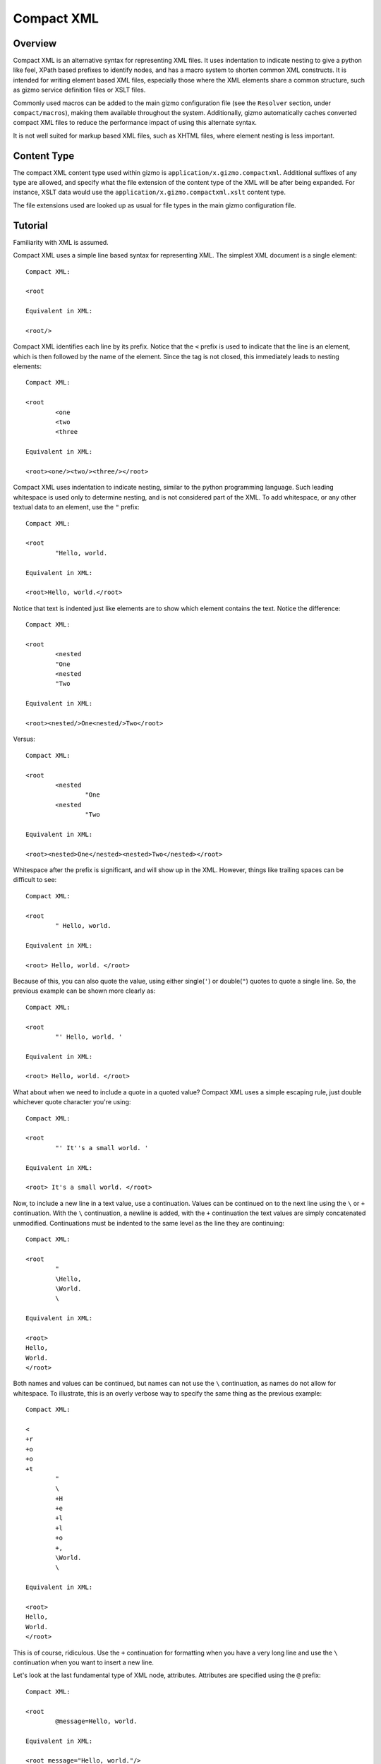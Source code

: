 ===========
Compact XML
===========

--------
Overview
--------

Compact XML is an alternative syntax for representing XML files. It uses
indentation to indicate nesting to give a python like feel, XPath based
prefixes to identify nodes, and has a macro system to shorten common XML
constructs. It is intended for writing element based XML files, especially
those where the XML elements share a common structure, such as gizmo service
definition files or XSLT files.

Commonly used macros can be added to the main gizmo configuration file (see
the ``Resolver`` section, under ``compact/macros``), making them available
throughout the system. Additionally, gizmo automatically caches converted
compact XML files to reduce the performance impact of using this alternate
syntax.

It is not well suited for markup based XML files, such as XHTML files, where
element nesting is less important.

------------
Content Type
------------

The compact XML content type used within gizmo is
``application/x.gizmo.compactxml``. Additional suffixes of any type are
allowed, and specify what the file extension of the content type of the XML
will be after being expanded. For instance, XSLT data would use the
``application/x.gizmo.compactxml.xslt`` content type.

The file extensions used are looked up as usual for file types in the main
gizmo configuration file.

--------
Tutorial
--------

Familiarity with XML is assumed.

Compact XML uses a simple line based syntax for representing XML. The simplest
XML document is a single element::

	Compact XML:

	<root

	Equivalent in XML:

	<root/>

Compact XML identifies each line by its prefix. Notice that the ``<`` prefix
is used to indicate that the line is an element, which is then followed by the
name of the element. Since the tag is not closed, this immediately leads to
nesting elements::

	Compact XML:

	<root
		<one
		<two
		<three

	Equivalent in XML:

	<root><one/><two/><three/></root>

Compact XML uses indentation to indicate nesting, similar to the python
programming language. Such leading whitespace is used only to determine
nesting, and is not considered part of the XML. To add whitespace, or any
other textual data to an element, use the ``"`` prefix::

	Compact XML:

	<root
		"Hello, world.

	Equivalent in XML:

	<root>Hello, world.</root>

Notice that text is indented just like elements are to show which element
contains the text. Notice the difference::

	Compact XML:

	<root
		<nested
		"One
		<nested
		"Two

	Equivalent in XML:

	<root><nested/>One<nested/>Two</root>

Versus::

	Compact XML:

	<root
		<nested
			"One
		<nested
			"Two

	Equivalent in XML:

	<root><nested>One</nested><nested>Two</nested></root>

Whitespace after the prefix is significant, and will show up in the XML.
However, things like trailing spaces can be difficult to see::

	Compact XML:

	<root
		" Hello, world. 

	Equivalent in XML:

	<root> Hello, world. </root>

Because of this, you can also quote the value, using either single(``'``) or
double(``"``) quotes to quote a single line. So, the previous example can be
shown more clearly as::

	Compact XML:

	<root
		"' Hello, world. '

	Equivalent in XML:

	<root> Hello, world. </root>

What about when we need to include a quote in a quoted value? Compact XML uses
a simple escaping rule, just double whichever quote character you're using::

	Compact XML:

	<root
		"' It''s a small world. '

	Equivalent in XML:

	<root> It's a small world. </root>

Now, to include a new line in a text value, use a continuation. Values can be
continued on to the next line using the ``\`` or ``+`` continuation. With the
``\`` continuation, a newline is added, with the ``+`` continuation the text
values are simply concatenated unmodified. Continuations must be indented to
the same level as the line they are continuing::

	Compact XML:

	<root
		"
		\Hello,
		\World.
		\

	Equivalent in XML:

	<root>
	Hello,
	World.
	</root>

Both names and values can be continued, but names can not use the ``\``
continuation, as names do not allow for whitespace. To illustrate, this is an
overly verbose way to specify the same thing as the previous example::

	Compact XML:

	<
	+r
	+o
	+o
	+t
		"
		\
		+H
		+e
		+l
		+l
		+o
		+,
		\World.
		\

	Equivalent in XML:

	<root>
	Hello,
	World.
	</root>

This is of course, ridiculous. Use the ``+`` continuation for formatting when
you have a very long line and use the ``\`` continuation when you want to
insert a new line.

Let's look at the last fundamental type of XML node, attributes. Attributes
are specified using the ``@`` prefix::

	Compact XML:

	<root
		@message=Hello, world.

	Equivalent in XML:

	<root message="Hello, world."/>

Remember value quoting? You can quote attribute values, but it's not required.
The only special rule is that whitespace between the equals sign and the start
of the attribute value is ignored, so the value will need to be quoted to
include whitespace at the start of an attribute value::

	Compact XML:

	<root
		@message=" Hello, world. "

	Equivalent in XML:

	<root message=" Hello, world. "/>

There is a special short form for attributes, that allows them to be included
in-line on the element statement. Quoting is also important here, as it's the
only way to include in-line attribute values with whitespace::

	Compact XML:

	<root @message="Hello, world."

	Equivalent in XML:

	<root message="Hello, world."/>

Notice that the ``@`` prefix may still be included for in-line attributes, but
that it can be omitted::

	Compact XML:

	<root message="Hello, world."

	Equivalent in XML:

	<root message="Hello, world."/>

Namespaces are fully supported by compact XML. A namespace prefix can be
declared using the standard XML attribute::

	Compact XML:

	<test:root
		@xmlns:test=uri:testns

	Equivalent in XML:

	<test:root xmlns:test="uri:testns"/>

However, there's no need to use the long form. The ``#`` prefix can be used to
define a namespace prefix like so::

	Compact XML:

	<test:root
		#test=uri:testns

	Equivalent in XML:

	<test:root xmlns:test="uri:testns"/>

Namespaces work like attributes, and can be declared as either stand alone
statements or in-line::

	Compact XML:

	<test:root #test=uri:testns

	Equivalent in XML:

	<test:root xmlns:test="uri:testns"/>

Declaring default namespaces is just as simple::

	Compact XML:

	<root
		#uri:testns

	Equivalent in XML:

	<root xmlns="uri:testns"/>

That covers all the basic statement types. See the reference documentation for
details on the less common nodes; comments(``!``), processing
instructions(``<?``), and document type declarations(``<!``).

There is another class of statement that begins with the ``?`` prefix. These
are commands for the compact XML converter, and do not directly correspond to
XML nodes. We'll take a look at some of the more common ones. First is
``?default``, which sets a default attribute value. When working with a
document that has many common attribute values, it can help to set this value.
Then, when an attribute is given with no value, the default is used instead::

	Compact XML:

	?default True
	<root @flag

	Equivalent in XML:

	<root flag="True"/>

If no default has yet been set, the value of the flag attribute would be an
empty string::

	Compact XML:

	<root @flag

	Equivalent in XML:

	<root flag=""/>

If a single default isn't enough, variables can be defined using the
``?variable`` statement. This sets a variable value that is global to the
document. To use the value of a variable, use the ``$`` variable continuation.
The variable continuation is similar to the ``+`` continuation, but instead of
inserting a literal value, inserts the value of the named variable::

	Compact XML:

	?variable value=True
	<root
		@flag=
		$value

	Equivalent in XML:

	<root flag="True"/>

Now, the interesting thing about variable evaluation is, if the variable
hasn't been defined, the statement is omitted from the output XML. This can be
used to conditionally include XML parts::

	Compact XML:

	?variable exists=
	<root
		<one
		$exists
		<two
		$does-not-exist

	Equivalent in XML:

	<root><one/></root>

Notice that the ``two`` element is omitted from the XML.

This may seem unnecessary, but is a useful part of defining macros. Element
macros use variables in a very similar way. Say you've got a very repetitive
XML file::

	<root>
		<item name="first" description="stuff" available="True"/>
		<item name="second" description="thingy" available="True"/>
		<item name="third" description="other" available="False"/>
	</root>

You can define an element macro using the ``?element`` command to include the
common parts::

	Compact XML:

	?element item
		@name
		@description
		@available=True
		<item
			@name=
			$name
			@description=
			$description
			@available=
			$available
			?contents
	<root
		item first stuff
		item @name=second @available=thingy
		item third other False

	Equivalent in XML:

	<root><item name="first" description="stuff" available="True"/><item
	name="second" description="thingy" available="True"/><item
	name="third" description="other" available="False"/></root>

Let's take a look at each part of the macro. First, we have the ``?element``
command. All element macro definitions should occur before the document
starts. The ``?element`` command is followed by the name of the macro to
create, in this case ``item``.

Next is a list of attribute values, describing the parameters the macro
accepts. If a value is given, it's used as the default value for the parameter
if it is not passed. Here, only the ``available`` parameter has a default
value, the others must be passed to the macro. The order the parameters are
defined in is important, as values can be passed to the macro both by position
and by name.

Then we have the actual element node that will be inserted for the macro:
``<item``. Next, each of the parameters we created are used as the values for
a similarly named attribute. Note that the same variable continuation syntax
is used for parameters, and the variable name corresponds to the name of the
defined parameter.

Last, we see the special element macro only command ``?contents``. This is a
placeholder value for any extra macro contents that aren't part of a
parameter. Here, it's unused as the ``<item/>`` element is empty.

In the next section, we see where the macro is called. The first uses
positional parameters, in the same order as the parameters were defined.
Notice, since the parameter values don't have spaces, there's no need to quote
them.

The second uses named parameters. Both positional and named parameters can be
used in the same macro call.

Finally, the third uses positional parameters, and overrides the default value
used for the ``available`` parameter.

Remember when we were talking about undefined variables being useful for
element macros? This behaviour can be used to omit parts of the element macro
based on the parameters that are passed. For instance::

	Compact XML:

	?element item
		@name
		@description
		@available=True
		<item
			@name=
			$name
			@description=
			$description
			@available=
			$available
			?contents
	<root
		item first @avaliable=False

	Equivalent in XML:

	<root><item name="first" available="False"/></root>

Notice how the ``description`` attribute just disappears when no value is
given for the description parameter.

There is a different attribute group macro available for working with
attributes.  The ``?attribute`` command defines such an attribute group.
Attribute group macros do not take parameters, only a group of attributes and
namespaces. Attribute groups are used with the ``@@`` prefix::

	Compact XML:

	?attribute grouped
		@message=Hello, world.
		@type=Greeting
	<root
		@@grouped

	Equivalent in XML:

	<root message="Hello, world." type="Greeting"/>

Attribute group statements can be used just like attributes, either in-line or
as a standalone statement.

That's all the major features of compact XML, you should be ready to start
writing!

------
Syntax
------

Compact XML uses a prefix based syntax, with each line generally comprising a
statement and each statement corresponding to a specific XML node. Statements
are comprised of a prefix followed by one or more expressions, and are usually
in one of the following three forms::

	prefix [name expression]
	prefix [value expression]
	prefix [name expression] = [value expression]

Some statements, such as those representing XML elements allow nesting. The
indentation of each line is used to indicate nesting, and is always
significant.

Whitespace is significant throughout, with leading indentation used to
indicate nesting, and other whitespace being considered to be part of data
wherever applicable. Quoting is optional, and is only needed when it is
necessary to resolve ambiguity.

Most parser commands, those statements starting with ``?``, must appear
at the beginning of the document; The exceptions being ``?default`` and
``?variable`` commands. Remaining document structure must follow XML form,
with a single optional document type declaration at the beginning of the
document and a required single root element or element macro. As with XML,
comments and processing instructions may exist before or after the root
element.

-----------
Expressions
-----------

Statements in compact XML are built from three kinds of expressions. There are
name expressions for XML names or internal names, value expressions for
everything else, and in-line expressions for brevity. Expressions always
evaluate to a single text value.

Literals
--------
All literal values are text values which span until the end of the line
(non-inclusive). Literals may contain other whitespace depending on the
context.

Names
-----
Names follow the restrictions for XML names, and are used for both XML names
and for compact XML identifiers. This means they can not contain whitespace
and are limited to alphanumeric characters and three allowed punctuation
characters; dash (``-``), underscore (``_``), and period (``.`` ).

Continuations
-------------
Name or value expressions may be continued over several lines using one of the
special continuation prefixes on the following line. Continuations must be
indented to the same level as the line they are continuing.

The simplest is the addition continuation, which is prefixed with a plus sign
(``+``). This simply continues the name or value onto the next line adding its
literal value.

Next there is the newline continuation, which is prefixed with a backslash
(``\``). Then newline continuation is only valid for value expressions, as it
inserts a new line before appending its literal value. As names can not
contain whitespace such as new lines, it is disallowed in name expressions.

Finally there is the variable continuation, which is prefixed with a dollar
sign (``$``). It is replaced by a variable value as defined for the name
specified.  If the variable is not defined, the whole expression is ignored.
Variable values can be defined globally as with the ``?variable`` command, or
inside element macros by parameters.

Value Expressions
-----------------
Values are used for arbitrary text, and can include whitespace and new lines.
Whitespace is significant and is included in the value no matter where it
occurs, with the special case that whitespace after an '=' sign in name/value
pairs is ignored.

The components of value expressions can be either unquoted or quoted with
either single quotes (``'``) or double quotes (``"``). The entire value is
either quoted or not, depending on if the first non-whitespace character
encountered is a quote. If a quote is found in an unquoted component, it is
used as is, and has no special meaning. Quotes in quoted literals can be
escaped by doubling the quote, as in ``''`` or ``""``.

Name Expressions
----------------
Names are used for XML names and internal compact XML names. Names can not
contain whitespace, and as such it is ignored in name expressions. Due to
this, name expression literals can't be quoted as there is no reason to do so.

In-Line Expressions
-------------------
Attributes, attribute groups and namespace declarations can also be given
in-line on element statements. In-line expressions follow the same content
rules, however as in-line expressions are separated by whitespace, in-line
values must be quoted if they contain whitespace.

In-Line expressions can not be continued. Use the statement form if
continuations are needed.

----------
Statements
----------

A statement in compact XML is a single indented line. The line may be
continued if one of the contained expressions uses one or more continuation
prefixes on the following lines ( ``+``, ``\``, or ``$`` ).

Indentation indicates nesting. Only element macro definitions, attribute macro
definitions, elements and element macros may have nested statements indented
under them. Tabs are always treated as 8 spaces. Mixing of tabs and spaces for
indentation is discouraged, and can create confusion between lines that look
identical in a text editor, but are parsed differently.

Statements are identified by prefix, and are as follows:

:No Prefix:
	`Element Macro`_
:<:
	Element_
:":
	Text_
:@:
	Attribute_
:@@:
	`Attribute Group`_
:#:
	Namespace_
:!:
	Comment_
:<?:
	`Processing Instruction`_
:<!:
	`Document Type Declaration`_
:?attribute:
	`Attribute Group Definition Command`_
:?contents:
	`Contents Command`_
:?default:
	`Default Attribute Value Command`_
:?element:
	`Element Macro Definition Command`_
:?encoding:
	`Encoding Command`_
:?indent:
	`Indent Command`_
:?load:
	`Load Command`_
:?variable:
	`Variable Command`_

.. _element:
.. _elements:

Element (``<``)
---------------
XML elements are prefixed with ``<``, followed by the name of the element as a
name expresssion.  Elements with a namespace are specified as normal for xml
with the prefix followed by a colon, then the remainder of the name. Nodes
contained within an element are indicated by indenting the contained nodes. 

Both namespace and attribute statements can be nested as child elements or
in-line following the element name. If in-line the ``@`` can optionally be
omitted for attribute statements.

Namespace prefixes must be declared before they can be used, either globally
to the compact XML parser or by an explicit namespace declaration. As with
XML, namespaces declared on the element can be used by the element

For example, here are three nested elements::

	Compact XML:

	<one
		<two
			<three


	Equivalent in XML:

	<one><two><three/></two></one>

.. _`element macro`:
.. _`element macros`:

Element Macro (``No Prefix``)
------------------------------
Element macros must first be defined by an ``?element`` `element macro
definition command`_. Attributes defined on the element macro will be used as
parameters for the macro. Parameters may be passed by position or by name.

Positional parameters require no prefix, and can only be passed in-line. Named
parameters and other attributes require the ``@`` prefix, even when passed
in-line, to disambiguate them from positional parameters.

Extra parameters and any nested statements are passed to the macro, and are
available using the ``?contents`` `contents command`_. An element macro will
expand to one or more XML elements.

For details on creating and using macros, see the macros_ section.

.. _attribute:
.. _attributes:

Attribute (``@``)
------------------
XML attributes are prefixed with ``@`` and must appear as the child of an
element or element macro They consist of a name expression, followed by and
optional ``=`` sign and value expression.

If no value expression is given, the attribute will have the current default
attribute value as set by the ``?default`` `default attribute value command`_.

Named parameters are passed to `element macros`_ as attribute values.

For example, here is a single element with an attribute value::

	Compact XML:

	<one
		@name=value

	Or:

	<one @name=value

	Or:

	<one name=value

	Equivalent in XML:

	<one><two><three/></two></one>

.. _`attribute group`:
.. _`attribute groups`:

Attribute Group (``@@``)
------------------------
Attribute groups must first be defined by an ``?attribute`` `attribute group
definition command`_. Once defined, they are included with the ``@@`` prefix
followed by the macro name as a name expression.

Unlike `element macros`_ attribute groups do not have parameters or contents.

See the macros_ section for more details on creating and using attribute
groups.

.. _namespace:
.. _namespaces:

Namespace (``#``)
------------------
XML namespace declarations are prefixed with ``#`` and must appear as the
child of an element or element macro. Namespaces are declared by a prefix name
as a name expression, followed by ``=``, and a value expression declaring the
namespace URI.

Namespace declarations are equivalent to an explicit namespace declaration
done with an attribute, in the ``xmlns`` namespace.

For example, here is an element declared in a namespace::

	Compact XML:

	<test:a
		#test=http://www.testuri.com

	Or:

	<test:a #test=http://www.testuri.com

	Or:

	<test:a @xmlns:test=http://www.testuri.com

	Equivalent in XML:

	<test:a xmlns:test="http://www.testuri.com"/>

Optionally, a default namespace can be declared as a stand alone value
expression. Remember to quote the value expression if it contains an ``=``
sign. For example::

	Compact XML:

	<a
		#http://www.testuri.com

	Or:

	<a #http://www.testuri.com

	Or:

	<a @xmlns=http://www.testuri.com

	Equivalent in XML:

	<a xmlns="http://www.testuri.com"/>

.. _text:
.. _texts:

Text (``"``)
------------
Text is prefixed with ``"`` followed by a value expression.

For example, here is a multi-line text value::

	Compact XML:

	<a
		"Line one.
		\Line two.
		\Line three.

	Equivalent in XML:

	<a>Line one.
	Line two.
	Line three.</a>

.. _comment:
.. _comments:

Comment (``!``)
---------------
Comments are prefixed with ``!`` followed by a value expression.

For example, here is a multi-line comment::

	Compact XML:

	!Line one.
	\Line two.
	\Line three.

	Equivalent in XML:

	<!--Line one.
	Line two.
	Line three.-->

.. _`processing instruction`:
.. _`processing instructions`:

Processing Instruction (``<?``)
-------------------------------
Processing instructions are prefixed with ``<?`` followed by a target as a
name expression, an ``=`` sign, and a value expression for the body of the
instruction. Notice the required ``=`` sign, unlike XML. It will not appear in
the output document.

For example, here is a simple processing instruction::

	Compact XML:

	<?target=instruction

	Equivalent in XML:

	<?target instruction?>

.. _`document type declaration`:
.. _`document type declarations`:

Document Type Declaration (``<!``)
----------------------------------
Document type declarations are prefixed with ``<!`` followed by ``DOCTYPE`` and
a value expression specifying the rest of the document type as required by
XML.

Document type definition can only be specified at the top level of the
document, and only one is allowed per document. A document type declaration is
not required, however.

Due to limitations in the lxml library used, when compacting XML to compact
XML format, inline DTD definitions in DOCTYPE declarations are lost.

For example, the standard XHTML doctype declaration looks like this::

	Compact XML:

	<!DOCTYPE html PUBLIC "-//W3C//DTD XHTML 1.0 Transitional//EN"
	\"http://www.w3.org/TR/xhtml1/DTD/xhtml1-transitional.dtd"
	<html

	Equivalent in XML:

	<!DOCTYPE html PUBLIC "-//W3C//DTD XHTML 1.0 Transitional//EN"
	"http://www.w3.org/TR/xhtml1/DTD/xhtml1-transitional.dtd">
	<html/>

.. _`attribute group definition command`:
.. _`attribute group definition commands`:

Attribute Group Definition Command (``?attribute``)
---------------------------------------------------
The attribute group definition command is used to create an attribute group.
It expects a name literal to define the attribute group.

Any number of attributes or namespace declarations may be nested under the
command, and become part of the group. The group can be included in an element
or element macro using an `attribute group`_.

A simple attribute group would look like::

	Compact XML:

	?attribute common
		@one=1
		@two=2
		@three=3
	<root
		@@common

	Or:

	<root @@common

	Equivalent in XML:

	<root one="1" two="2" three="3"/>

Attribute groups must be defined at the beginning of a compact XML document,
before any XML elements are created.

See the macros_ section for further details.

.. _`contents command`:
.. _`contents commands`:

Contents Command (``?contents``)
--------------------------------
The contents command is used only within `element macro definition commands`_
to show where extra contents passed to the element macro should be inserted.
By default, all contents will be inserted at the location of the command,
however the contents can be filtered to include only statements of a
particular type. To do so, give the prefix of the command type to include as
an argument, one of:

	* ``<``
	* ``@``
	* ``#``
	* ``"``
	* ``!``
	* ``<?``
	* ``?``

Note that attribute groups are expanded out into their component parts before
being filtered by the contents command.

Here is a simple macro demonstrating filtered contents::

	Compact XML:

	?element filtered
		<root
			<attributes
				?contents @
			<elements
				?contents <
	filtered
		!A comment.
		@one=1
		@two=2
		<nested

	Equivalent in XML:

	<root><attributes one="1" two="2"/><elements><nested/></elements></root>

Notice that the comment is ignored, and that the element and attribute
statements are included in differing spots based on the contents filters. See
the macros_ section for further details on using element macros.

.. _`default attribute value command`:
.. _`default attribute value commands`:

Default Attribute Value Command (``?default``)
----------------------------------------------
This command sets the default attribute value used when no value is given for
an attribute_ statement. It takes a value expression that sets that default
value. If no default has been set using ``?default``, the default attribute
value is an empty (0-length) string.

Unlike most other commands, the default command can be used anywhere in a
document::

	Compact XML:

	root
		?default 1
		<first
			@one
		?default 2
		<second
			@two

	Equivalent in XML:

	<root><first one="1" two="2"/></root>

This can be useful to set when using an XML language that has attribute flag
values which must all be set to ``True`` or something similar.

.. _`element macro definition command`:
.. _`element macro definition commands`:

Element Macro Definition Command (``?element``)
-----------------------------------------------
The element macro definition command is used to create an element macro. It
expects a name literal to define the identifier used by the macro.

Macro parameters are defined as attribute_ statements nested under the
definition. If a value is assigned to the parameter definition, it is used as
a default value for that parameter.

The expansion itself must be an element or element macro, although it can have
any normal element contents nested underneath it.

The `contents command`_ is only used within element macro definitions, and
allows for including unparameterized data in the macro.

A simple attribute group would look like::

	Compact XML:

	?element greeting
		@message=Hello, world.
		<greeting
			@message=
			$message
			?contents
	<root
		greeting
		greeting Goodbye.

	Equivalent in XML:

	<root><greeting message="Hello, world."/><greeting message="Goodbye."/></root>

Element macros must be defined at the beginning of a compact XML document,
before any XML elements are created.

See the macros_ section for further details on creating and using element macros.

.. _`encoding command`:
.. _`encoding commands`:

Encoding Command (``?encoding``)
--------------------------------
The encoding command takes a value expression which specifies the encoding of
the output document. Note, unlike XML, this does not specify the encoding of
the compact XML file itself. Instead, compact XML files are always expected to
be in UTF-8 encoding.

The encoding command can only be given at the beginning of a compact XML
document, before any XML elements are defined.

A simple example::

	Compact XML:

	?encoding iso-8859-1
	<root

	Equivalent in XML:

	<?xml version="1.0" encoding="iso-8859-1"?>
	<root/>

.. _`load command`:
.. _`load commands`:

Load Command (``?load``)
------------------------
The load command takes a value expression specifying a file name to load
element macro definitions and attribute group definitions from. The behaviour
of the loader can be altered in the parser, if simple filenames are not
sufficient.

The file which is loaded must still be a valid compact XML file, and as such
must include the required root element even if it is never used.

External macros must be loaded at the beginning of a compact XML document,
before any XML elements are created.

.. _`indent command`:
.. _`indent commands`:

Restart Indentation Command (``?indent``)
------------------------------------------
Due to indentation based nesting, deeply nested documents can become difficult
to work with. This command, in ``?indent restart`` and ``?indent resume``
pairs, provides a workaround.  When the restart command is given, indentation
is reset to the first column, but all following statements will still be
nested under the same element as the restart command until a resume command is
encountered. At which point indentation will be reset to the previous level.

Note, due to parser limitations, the resume command must not be indented.

Here's a simple example of the syntax::


	Compact XML:

	<root
		<nested
			?indent restart
	<reset
	?indent resume
			<resume

	Equivalent in XML:

	<root><nested><reset/><resume/></nested></root>

Notice how the reset element and resume element are in the same place in the
output document.

.. _`variable command`:
.. _`variable commands`:

Variable Command (``?variable``)
--------------------------------
The variable command takes a name expression, an ``=`` sign, and a value
expression. It creates a variable with the given name, and assigns it that
value. This variable is then added to the global scope, and any expression can
access it using a ``$`` continuation.

Note that this can be used to create variables with whitespace or other
characters which are invalid for name expressions. Using such a variable value
in a name expression will trigger a run time error in the parser.

The global namespace can be shadowed in `element macro definition commands`_,
so be careful using the same names for global variables as in element macro
definitions.

Variables can be defined anywhere in the document. As with the `default
command`, execution occurs top to bottom. Any expression on a later line can
access the variable.

.. _macros:

------
Macros
------

Compact XML contains a macro syntax for defining commonly used elements and
groups of attributes. Element macros and attribute groups must be defined at
the top level of a document, before any XML nodes (including document type
definitions).

Once created, libraries of macros or groups can be kept in separate files and
loaded using the `load command`_.

Attribute Groups
----------------
Attribute groups are defined with the `attribute group definition command`_.
The declaration may contain any number of attribute (``@`` statements) or
namespace (``#`` statements) declarations.

Attribute group names may contain namespace prefixes, but they aren't attached
to a particular namespace. Instead, the prefix itself is simply part of the
name.

When an attribute group is included by a ``@@`` statement, the defined
attributes and namespaces are inserted at that location. This can be as a
child for an element or element macro, or even inside an element macro
definition.

Attribute groups can be nested to create groups of groups. Expansion of
attribute groups happens when used, not at definition.

Element Macros
--------------
Element macros are used to declare a common form for an XML element. It allows
for shortening common structures, as well as declaring attributes by
declaration position as well as by name.

Element macros are defined using the `element macro definition command`_,
followed by a macro name and a list of parameters and default values. The
definition must contain one or more elements or element macros, which will be
what the macro is actually expanded to.

Macro names may contain namespace prefixes, but they aren't attached to a
particular namespace. Instead, the prefix itself is simply part of the name.

Element macros can be used within element macro definitions, if necessary. If
an error occurs, a stack trace will be shown listing all of the element macros
involved in the expansion.

Parameters are given as `attributes`_, and may have default values. The order
parameters are defined in is important, positional parameters will be assigned
to names in this same order. When expanded, both positional and named
parameters may be passed. If both are encountered, named parameters are
applied first and positional parameters are applied to the remaining
parameters. Any extra parameters are considered attribute contents, and can be
inserted using the `contents command`_ inside the macro definition.

Each macro definition creates its own parameter namespace scope, with the
global variable scope (as created by the `variable command`_ or by the parser)
as the containing scope.

If a macro has optional parts, it's important to take advantage of the
expression variable continuation behaviour. If an expression tries to expand a
variable or parameter name that doesn't exist, the entire statement (and any
nested children of the statement the expression is a part of), will be omitted
from the output document.  If a parameter has no default value, if used as a
variable it will be considered undefined and trigger this omission behaviour.

The most common use for element macros is when dealing with an element which
has several required attributes, often with commonly used values. Macros allow
the attributes to be assigned an order, and the short positional form to be
used.

XSLT Macro Example
------------------

As a detailed example, presented here is a sample set of element macro
definitions for XSLT 1.0. The ``xsl:`` prefix is used for these macro
definitions to avoid confusion, if you never deal with namespaces this could
easily be removed for brevity. This covers the commonly used attributes, all
others must be specified by name. All elements are mapped, however.
::

	?element xsl:stylesheet
		@version=1.0
		<xsl:stylesheet
			#xsl=http://www.w3.org/1999/XSL/Transform
			@version=
			$version
			?contents
	?element xsl:include
		@href
		<xsl:include
			@href=
			$href
			?contents
	?element xsl:import
		@href
		<xsl:import
			@href=
			$href
			?contents
	?element xsl:strip-space
		@elements
		<xsl:strip-space
			@elements=
			$elements
			?contents
	?element xsl:preserve-space
		@elements
		<xsl:preserve-space
			@elements=
			$elements
			?contents
	?element xsl:template
		@match
		@name
		@priority
		@mode
		<xsl:template
			@match=
			$match
			@name=
			$name
			@priority=
			$priority
			@mode=
			$mode
			?contents
	?element xsl:apply-templates
		@select
		@mode
		<xsl:apply-templates
			@select=
			$select
			@mode=
			$mode
			?contents
	?element xsl:apply-imports
		<xsl:apply-imports
			?contents
	?element xsl:call-template
		@name
		<xsl:call-template
			@name=
			$name
			?contents
	?element xsl:namespace-alias
		@result-prefix
		@stylesheet-prefix
		<xsl:namespace-alias
			@result-prefix=
			$result-prefix
			@stylesheet-prefix=
			$stylesheet-prefix
			?contents
	?element xsl:element
		@name
		@namespace
		@use-attribute-sets
		<xsl:element
			@name=
			$name
			@namespace=
			$namespace
			@use-attribute-sets=
			$use-attribute-sets
			?contents
	?element xsl:attribute
		@name
		@namespace
		<xsl:attribute
			$@ name = @name
			$@ namespace = @namespace
			?contents
	?element xsl:attribute-set
		@name
		@use-attribute-sets
		<xsl:attribute-set
			@name=
			$name
			@use-attribute-sets=
			$use-attribute-sets
			?contents
	?element xsl:text
		@disable-output-escaping
		<xsl:text
			@disable-output-escaping=
			$disable-output-escaping
			?contents
	?element xsl:processing-instruction
		@name
		<xsl:processing-instruction
			@name=
			$name
			?contents
	?element xsl:comment
		<xsl:comment
			?contents
	?element xsl:copy
		@use-attribute-sets
		<xsl:copy
			@use-attribute-sets=
			$use-attribute-sets
			?contents
	?element xsl:value-of
		@select
		<xsl:value-of
			@select=
			$select
			?contents
	?element xsl:number
		<xsl:number
			?contents
	?element xsl:for-each
		@select
		<xsl:for-each
			@select=
			$select
			?contents
	?element xsl:if
		@test
		<xsl:if
			@test=
			$test
			?contents
	?element xsl:choose
		<xsl:choose
			?contents
	?element xsl:when
		@test
		<xsl:when
			@test=
			$test
			?contents
	?element xsl:otherwise
		<xsl:otherwise
			?contents
	?element xsl:sort
		@select
		<xsl:sort
			@select=
			$select
			?contents
	?element xsl:variable
		@name
		@select
		<xsl:variable
			@name=
			$name
			@select=
			$select
			?contents
	?element xsl:param
		@name
		@select
		<xsl:param
			@name=
			$name
			@select=
			$select
			?contents
	?element xsl:copy-of
		@select
		<xsl:copy-of
			@select=
			$select
			?contents
	?element xsl:with-param
		@name
		@select
		<xsl:with-param
			@name=
			$name
			@select=
			$select
			?contents
	?element xsl:key
		@name
		@match
		@use
		<xsl:key
			@name=
			$name
			@match=
			$match
			@use=
			$use
			?contents
	?element xsl:decimal-format
		<xsl:decimal-format
			?contents
	?element xsl:message
		@terminate
		<xsl:message
			@terminate=
			$terminate
			?contents
	?element xsl:fallback
		<xsl:fallback
			?contents
	?element xsl:output
		@method
		@indent
		@media-type
		<xsl:output
			@method=
			$method
			@indent=
			$indent
			@media-type=
			$media-type
			?contents
